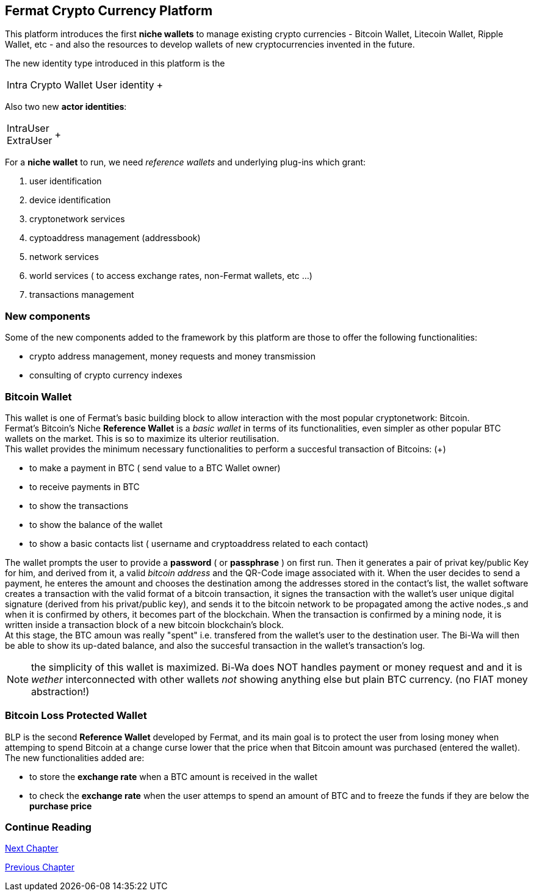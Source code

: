 == Fermat Crypto Currency Platform
This platform introduces the first *niche wallets* to manage existing crypto currencies - Bitcoin Wallet, Litecoin Wallet, Ripple Wallet, etc - and also the resources to develop wallets of new cryptocurrencies invented in the future. + 

The new identity type introduced in this platform is the +

[horizontal]
Intra Crypto Wallet User identity :: +


Also two new *actor identities*: +

[horizontal]
IntraUser :: 
ExtraUser :: +


For a *niche wallet* to run, we need _reference wallets_ and underlying plug-ins which grant:

. user identification 
. device identification
. cryptonetwork services 
. cyptoaddress management (addressbook)
. network services 
. world services ( to access exchange rates, non-Fermat wallets, etc ...)
. transactions management 

=== New components
Some of the new components added to the framework by this platform are those to offer the following functionalities:

* crypto address management, money requests and money transmission
* consulting of crypto currency indexes 

=== Bitcoin Wallet
This wallet is one of Fermat's basic building block to allow interaction with the
most popular cryptonetwork: Bitcoin. + 
Fermat's Bitcoin's Niche *Reference Wallet*  is a _basic wallet_ in terms of its functionalities, even simpler as other popular BTC wallets on the market. This is so  to maximize its ulterior reutilisation. + 
This wallet provides the minimum necessary functionalities to perform a succesful transaction of Bitcoins: (+)

* to make a payment in BTC ( send value to a BTC Wallet owner)
* to receive payments in BTC
* to show the transactions 
* to show the balance of the wallet
* to show a basic contacts list ( username and cryptoaddress related to each contact)

The wallet prompts the user to provide a *password* ( or *passphrase* ) on first run. Then it generates a pair of privat key/public Key for him, and derived from it, a valid _bitcoin address_ and the QR-Code image associated with it.
When the user decides to send a payment, he enteres the amount and chooses the destination among the addresses stored in the contact's list, the wallet software creates a transaction with the valid format of a bitcoin transaction, it signes the transaction with the wallet's user unique digital signature (derived from his privat/public key), and sends it to the bitcoin network to be propagated among the active nodes.,s and when it is confirmed by others, it becomes part of the blockchain. When the transaction is confirmed by a mining node, it is written inside a transaction block of a new bitcoin blockchain's block. +
At this stage, the BTC amoun was really "spent" i.e. transfered from the wallet's user to the destination user.  
The Bi-Wa will then be able to show its up-dated balance, and also the succesful transaction in the wallet's transaction's log.


NOTE: the simplicity of this wallet is maximized. Bi-Wa does NOT handles payment or money request and and it is _wether_ interconnected with other wallets _not_ showing anything else but plain BTC currency. (no FIAT money abstraction!)

=== Bitcoin Loss Protected Wallet 
BLP is the second *Reference Wallet* developed by Fermat, and its main goal is to protect the user from losing money when attemping to spend 
Bitcoin at a change curse lower that the price when that Bitcoin amount was purchased (entered the wallet). +
The new functionalities added are:

* to store the *exchange rate* when a BTC amount is received in the wallet
* to check the *exchange rate* when the user attemps to spend an amount of BTC and to freeze the funds if they are below the *purchase price* 


=== Continue Reading
////
link:book-chapter-19.asciidoc[Digital Assets Platform]
////

link:book-chapter-13.asciidoc[Next Chapter]

link:book-chapter-11.asciidoc[Previous Chapter]


